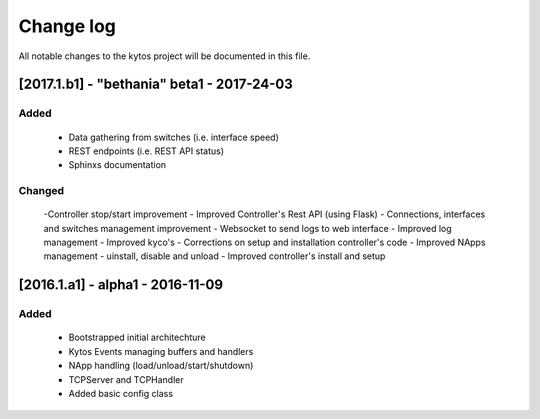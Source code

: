 ##########
Change log
##########

All notable changes to the kytos project will be documented in this
file.

[2017.1.b1] - "bethania" beta1 - 2017-24-03
*******************************************
Added
=====

    - Data gathering from switches (i.e. interface speed)

    - REST endpoints (i.e. REST API status)

    - Sphinxs documentation 


Changed
=======
    -Controller stop/start improvement
    - Improved Controller's Rest API (using Flask)
    - Connections, interfaces and switches management improvement
    - Websocket to send logs to web interface
    - Improved log management
    - Improved kyco's 
    - Corrections on setup and installation controller's code
    - Improved NApps management - uinstall, disable and unload
    - Improved controller's install and setup 


[2016.1.a1] - alpha1 - 2016-11-09
*********************************
Added
=======
    - Bootstrapped initial architechture
    - Kytos Events managing buffers and handlers
    - NApp handling (load/unload/start/shutdown)
    - TCPServer and TCPHandler
    - Added basic config class